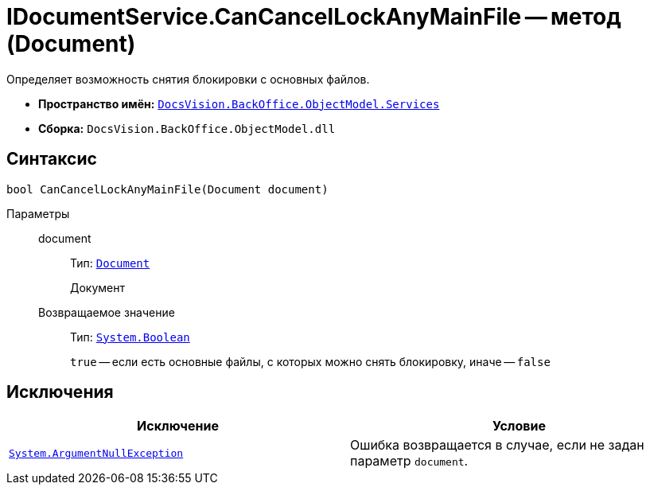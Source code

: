 = IDocumentService.CanCancelLockAnyMainFile -- метод (Document)

Определяет возможность снятия блокировки с основных файлов.

* *Пространство имён:* `xref:BackOffice-ObjectModel-Services-Entities:Services_NS.adoc[DocsVision.BackOffice.ObjectModel.Services]`
* *Сборка:* `DocsVision.BackOffice.ObjectModel.dll`

== Синтаксис

[source,csharp]
----
bool CanCancelLockAnyMainFile(Document document)
----

Параметры::
document:::
Тип: `xref:BackOffice-ObjectModel:Document_CL.adoc[Document]`
+
Документ

Возвращаемое значение:::
Тип: `http://msdn.microsoft.com/ru-ru/library/system.boolean.aspx[System.Boolean]`
+
`true` -- если есть основные файлы, с которых можно снять блокировку, иначе -- `false`

== Исключения

[cols=",",options="header"]
|===
|Исключение |Условие
|`http://msdn.microsoft.com/ru-ru/library/system.argumentnullexception.aspx[System.ArgumentNullException]` |Ошибка возвращается в случае, если не задан параметр `document`.
|===

